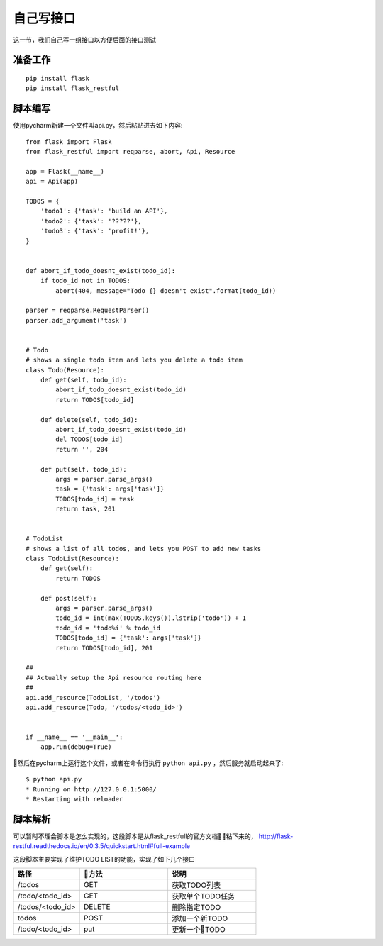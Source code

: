 自己写接口
======================================
这一节，我们自己写一组接口以方便后面的接口测试

准备工作
--------------------------------------

::

    pip install flask
    pip install flask_restful

脚本编写
--------------------------------------
使用pycharm新建一个文件叫api.py，然后粘贴进去如下内容::

    from flask import Flask
    from flask_restful import reqparse, abort, Api, Resource

    app = Flask(__name__)
    api = Api(app)

    TODOS = {
        'todo1': {'task': 'build an API'},
        'todo2': {'task': '?????'},
        'todo3': {'task': 'profit!'},
    }


    def abort_if_todo_doesnt_exist(todo_id):
        if todo_id not in TODOS:
            abort(404, message="Todo {} doesn't exist".format(todo_id))

    parser = reqparse.RequestParser()
    parser.add_argument('task')


    # Todo
    # shows a single todo item and lets you delete a todo item
    class Todo(Resource):
        def get(self, todo_id):
            abort_if_todo_doesnt_exist(todo_id)
            return TODOS[todo_id]

        def delete(self, todo_id):
            abort_if_todo_doesnt_exist(todo_id)
            del TODOS[todo_id]
            return '', 204

        def put(self, todo_id):
            args = parser.parse_args()
            task = {'task': args['task']}
            TODOS[todo_id] = task
            return task, 201


    # TodoList
    # shows a list of all todos, and lets you POST to add new tasks
    class TodoList(Resource):
        def get(self):
            return TODOS

        def post(self):
            args = parser.parse_args()
            todo_id = int(max(TODOS.keys()).lstrip('todo')) + 1
            todo_id = 'todo%i' % todo_id
            TODOS[todo_id] = {'task': args['task']}
            return TODOS[todo_id], 201

    ##
    ## Actually setup the Api resource routing here
    ##
    api.add_resource(TodoList, '/todos')
    api.add_resource(Todo, '/todos/<todo_id>')


    if __name__ == '__main__':
        app.run(debug=True)

然后在pycharm上运行这个文件，或者在命令行执行 ``python api.py`` ，然后服务就启动起来了::

    $ python api.py
    * Running on http://127.0.0.1:5000/
    * Restarting with reloader


脚本解析
--------------------------------------
可以暂时不理会脚本是怎么实现的，这段脚本是从flask_restfull的官方文档粘下来的， http://flask-restful.readthedocs.io/en/0.3.5/quickstart.html#full-example 

这段脚本主要实现了维护TODO LIST的功能，实现了如下几个接口

.. list-table::
  :widths: 15 20 20
  :header-rows: 1

  * - 路径
    - 方法
    - 说明
  * - /todos
    - GET
    - 获取TODO列表
  * - /todo/<todo_id>
    - GET
    - 获取单个TODO任务
  * - /todos/<todo_id>
    - DELETE
    - 删除指定TODO
  * - todos
    - POST
    - 添加一个新TODO
  * - /todo/<todo_id>
    - put
    - 更新一个TODO
